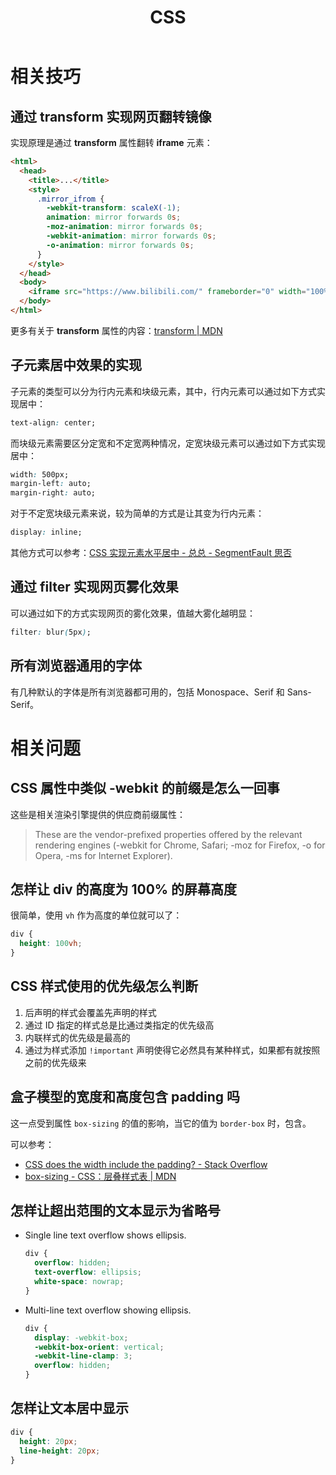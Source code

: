 #+TITLE:     CSS

* 目录                                                    :TOC_4_gh:noexport:
- [[#相关技巧][相关技巧]]
  - [[#通过-transform-实现网页翻转镜像][通过 transform 实现网页翻转镜像]]
  - [[#子元素居中效果的实现][子元素居中效果的实现]]
  - [[#通过-filter-实现网页雾化效果][通过 filter 实现网页雾化效果]]
  - [[#所有浏览器通用的字体][所有浏览器通用的字体]]
- [[#相关问题][相关问题]]
  - [[#css-属性中类似--webkit-的前缀是怎么一回事][CSS 属性中类似 -webkit 的前缀是怎么一回事]]
  - [[#怎样让-div-的高度为-100-的屏幕高度][怎样让 div 的高度为 100% 的屏幕高度]]
  - [[#css-样式使用的优先级怎么判断][CSS 样式使用的优先级怎么判断]]
  - [[#盒子模型的宽度和高度包含-padding-吗][盒子模型的宽度和高度包含 padding 吗]]
  - [[#怎样让超出范围的文本显示为省略号][怎样让超出范围的文本显示为省略号]]
  - [[#怎样让文本居中显示][怎样让文本居中显示]]

* 相关技巧
** 通过 transform 实现网页翻转镜像
   实现原理是通过 *transform* 属性翻转 *iframe* 元素：
   #+BEGIN_SRC html
     <html>
       <head>
         <title>...</title>
         <style>
           .mirror_ifrom {
             -webkit-transform: scaleX(-1);
             animation: mirror forwards 0s;
             -moz-animation: mirror forwards 0s;
             -webkit-animation: mirror forwards 0s;
             -o-animation: mirror forwards 0s;
           }
         </style>
       </head>
       <body>
         <iframe src="https://www.bilibili.com/" frameborder="0" width="100%" height="100%" class="mirror_ifrom"></iframe>
       </body>
     </html>
   #+END_SRC

   更多有关于 *transform* 属性的内容：[[https://developer.mozilla.org/zh-CN/docs/Web/CSS/transform][transform | MDN]]

** 子元素居中效果的实现
   子元素的类型可以分为行内元素和块级元素，其中，行内元素可以通过如下方式实现居中：
   #+BEGIN_SRC css
     text-align: center;
   #+END_SRC

   而块级元素需要区分定宽和不定宽两种情况，定宽块级元素可以通过如下方式实现居中：
   #+BEGIN_SRC css
     width: 500px;
     margin-left: auto;
     margin-right: auto;
   #+END_SRC

   对于不定宽块级元素来说，较为简单的方式是让其变为行内元素：
   #+BEGIN_SRC css
     display: inline;
   #+END_SRC

   其他方式可以参考：[[https://segmentfault.com/a/1190000003110179][CSS 实现元素水平居中 - 总总 - SegmentFault 思否]]

** 通过 filter 实现网页雾化效果
   可以通过如下的方式实现网页的雾化效果，值越大雾化越明显：
   #+BEGIN_SRC css
     filter: blur(5px);
   #+END_SRC

** 所有浏览器通用的字体
   有几种默认的字体是所有浏览器都可用的，包括 Monospace、Serif 和 Sans-Serif。
   
* 相关问题
** CSS 属性中类似 -webkit 的前缀是怎么一回事
   这些是相关渲染引擎提供的供应商前缀属性：
   #+BEGIN_QUOTE
   These are the vendor-prefixed properties offered by the relevant rendering engines (-webkit for Chrome, Safari; -moz for Firefox, -o for Opera, -ms for Internet Explorer). 
   #+END_QUOTE

** 怎样让 div 的高度为 100% 的屏幕高度
   很简单，使用 ~vh~ 作为高度的单位就可以了：
   #+BEGIN_SRC css
     div {
       height: 100vh;
     }
   #+END_SRC

** CSS 样式使用的优先级怎么判断
   1. 后声明的样式会覆盖先声明的样式
   2. 通过 ID 指定的样式总是比通过类指定的优先级高
   3. 内联样式的优先级是最高的
   4. 通过为样式添加 ~!important~ 声明使得它必然具有某种样式，如果都有就按照之前的优先级来
  
** 盒子模型的宽度和高度包含 padding 吗
   这一点受到属性 ~box-sizing~ 的值的影响，当它的值为 ~border-box~ 时，包含。

   可以参考：
   + [[https://stackoverflow.com/questions/4698054/css-does-the-width-include-the-padding][CSS does the width include the padding? - Stack Overflow]]
   + [[https://developer.mozilla.org/zh-CN/docs/Web/CSS/box-sizing][box-sizing - CSS：层叠样式表 | MDN]]

** 怎样让超出范围的文本显示为省略号
   + Single line text overflow shows ellipsis.
     #+BEGIN_SRC css
       div {
         overflow: hidden;
         text-overflow: ellipsis;
         white-space: nowrap;
       }
     #+END_SRC

   + Multi-line text overflow showing ellipsis.
     #+BEGIN_SRC css
       div {
         display: -webkit-box;
         -webkit-box-orient: vertical;
         -webkit-line-clamp: 3;
         overflow: hidden;
       }
     #+END_SRC

** 怎样让文本居中显示
   #+BEGIN_SRC css
     div {
       height: 20px;
       line-height: 20px;
     }
   #+END_SRC

